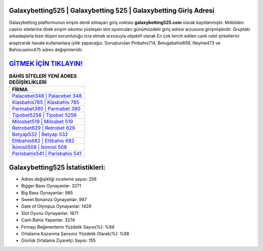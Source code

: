 ﻿Galaxybetting525 | Galaxybetting 525 | Galaxybetting Giriş Adresi
===================================

.. image:: images/galaxybetting-giris.jpg
   :width: 600
   
Galaxybetting platformunun erişim derdi olmayan giriş noktası **galaxybetting525.com** olarak kayıtlanmıştır. Mobilden casino sitelerine direk erişim sıkıntısı yüzleşen slot oyuncuları günümüzdeki giriş adresi arzusuna girişmişlerdir. Gruptaki arkadaşlarla bize düşen sorumluluğu icra etmek arzusuyla objektif olarak En çok tercih edilen canlı rulet şirketlerini araştırarak havale kullananlara iyilik yapacağız. Soruşturulan Pinbahis714, Belugabahis659, Neyine473 ve Bahiscasino475 adres değişimleridir.

`GİTMEK İÇİN TIKLAYIN! <https://cutt.ly/QwVVg2Vk>`_
==============

.. list-table:: **BAHİS SİTELERİ YENİ ADRES DEĞİŞİKLİKLERİ**
   :widths: 100
   :header-rows: 1

   * - FİRMA
   * - `Palacebet348 | Palacebet 348 <palacebet348-palacebet-348-palacebet-giris-adresi.html>`_
   * - `Klasbahis785 | Klasbahis 785 <klasbahis785-klasbahis-785-klasbahis-giris-adresi.html>`_
   * - `Parmabet380 | Parmabet 380 <parmabet380-parmabet-380-parmabet-giris-adresi.html>`_	 
   * - `Tipobet5256 | Tipobet 5256 <tipobet5256-tipobet-5256-tipobet-giris-adresi.html>`_	 
   * - `Milosbet519 | Milosbet 519 <milosbet519-milosbet-519-milosbet-giris-adresi.html>`_ 
   * - `Retrobet629 | Retrobet 629 <retrobet629-retrobet-629-retrobet-giris-adresi.html>`_
   * - `Betyap532 | Betyap 532 <betyap532-betyap-532-betyap-giris-adresi.html>`_	 
   * - `Elitbahis682 | Elitbahis 682 <elitbahis682-elitbahis-682-elitbahis-giris-adresi.html>`_
   * - `İkimisli508 | İkimisli 508 <ikimisli508-ikimisli-508-ikimisli-giris-adresi.html>`_
   * - `Parisbahis541 | Parisbahis 541 <parisbahis541-parisbahis-541-parisbahis-giris-adresi.html>`_
	 
Galaxybetting525 İstatistikleri:
===================================	 
* Adres değişikliği inceleme sayısı: 256
* Bigger Bass Oynayanlar: 3271
* Big Bass Oynayanlar: 985
* Sweet Bonanza Oynayanlar: 987
* Gate of Olympus Oynayanlar: 1429
* Slot Oyunu Oynayanlar: 1671
* Canlı Bahis Yapanlar: 3274
* Firmayı Beğenenlerin Yüzdelik Sayısı(%): %94
* Ortalama Kazanma Şansınız Yüzdelik Olarak(%): %88
* Günlük Ortalama Ziyaretçi Sayısı: 155
